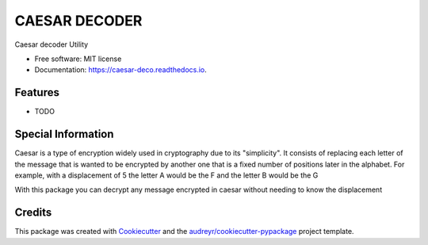 ==============
CAESAR DECODER
==============


.. image:: https://img.shields.io/pypi/v/caesar_deco.svg
        :target: https://pypi.python.org/pypi/caesar_deco

.. image:: https://img.shields.io/travis/alejogaci/caesar_deco.svg
        :target: https://travis-ci.org/alejogaci/caesar_deco

.. image:: https://readthedocs.org/projects/caesar-deco/badge/?version=latest
        :target: https://caesar-deco.readthedocs.io/en/latest/?badge=latest
        :alt: Documentation Status




Caesar decoder Utility


* Free software: MIT license
* Documentation: https://caesar-deco.readthedocs.io.


Features
--------

* TODO

Special Information
-------

Caesar is a type of encryption widely used in cryptography due to its "simplicity". It consists of replacing each letter of the message that is wanted to be encrypted by another one that is a fixed number of positions later in the alphabet. For example, with a displacement of 5 the letter A would be the F and the letter B would be the G

With this package you can decrypt any message encrypted in caesar without needing to know the displacement

Credits
-------


This package was created with Cookiecutter_ and the `audreyr/cookiecutter-pypackage`_ project template.

.. _Cookiecutter: https://github.com/audreyr/cookiecutter
.. _`audreyr/cookiecutter-pypackage`: https://github.com/audreyr/cookiecutter-pypackage
